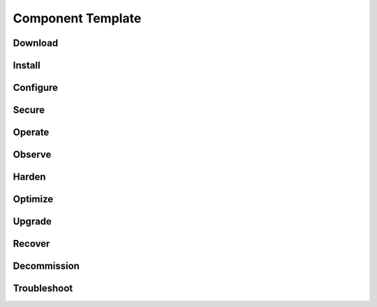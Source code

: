 Component Template
==================

Download
-------------

Install
-------------

Configure
-------------

Secure
-------------

Operate
-------------

Observe
-------------

Harden
-------------

Optimize
-------------

Upgrade
-------------

Recover
-------------

Decommission
-------------

Troubleshoot
-------------
